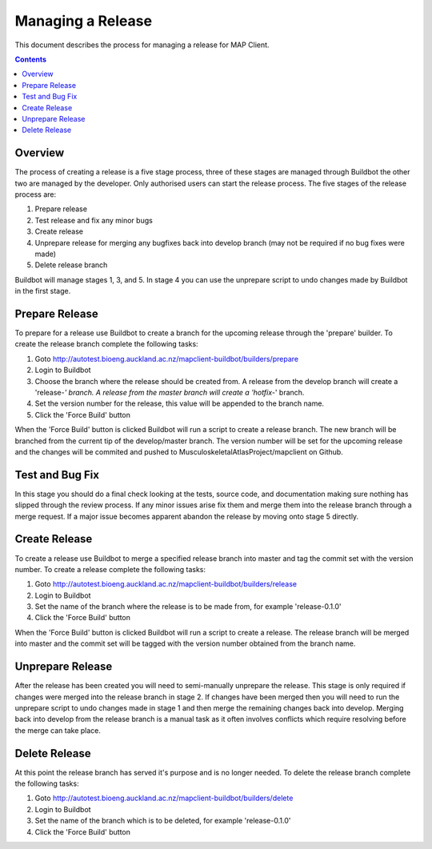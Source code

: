 .. _Development Release for MAP Client:

==================
Managing a Release
==================

This document describes the process for managing a release for MAP Client.

.. contents::

Overview
========

The process of creating a release is a five stage process, three of these stages are managed through Buildbot the other two are managed by the developer.  Only authorised users can start the release process.  The five stages of the release process are:

#. Prepare release
#. Test release and fix any minor bugs
#. Create release
#. Unprepare release for merging any bugfixes back into develop branch (may not be required if no bug fixes were made)
#. Delete release branch

Buildbot will manage stages 1, 3, and 5.  In stage 4 you can use the unprepare script to undo changes made by Buildbot in the first stage.

Prepare Release
===============

To prepare for a release use Buildbot to create a branch for the upcoming release through the 'prepare' builder.  To create the release branch complete the following tasks:

#. Goto http://autotest.bioeng.auckland.ac.nz/mapclient-buildbot/builders/prepare
#. Login to Buildbot
#. Choose the branch where the release should be created from.  A release from the develop branch will create a 'release-*' branch.  A release from the master branch will create a 'hotfix-*' branch.
#. Set the version number for the release, this value will be appended to the branch name.
#. Click the 'Force Build' button

When the 'Force Build' button is clicked Buildbot will run a script to create a release branch.  The new branch will be branched from the current tip of the develop/master branch.  The version number will be set for the upcoming release and the changes will be commited and pushed to MusculoskeletalAtlasProject/mapclient on Github.

Test and Bug Fix
================

In this stage you should do a final check looking at the tests, source code, and documentation making sure nothing has slipped through the review process.  If any minor issues arise fix them and merge them into the release branch through a merge request.  If a major issue becomes apparent abandon the release by moving onto stage 5 directly. 
  
Create Release
==============

To create a release use Buildbot to merge a specified release branch into master and tag the commit set with the version number.  To create a release complete the following tasks:

#. Goto http://autotest.bioeng.auckland.ac.nz/mapclient-buildbot/builders/release
#. Login to Buildbot
#. Set the name of the branch where the release is to be made from, for example 'release-0.1.0'
#. Click the 'Force Build' button

When the 'Force Build' button is clicked Buildbot will run a script to create a release.  The release branch will be merged into master and the commit set will be tagged with the version number obtained from the branch name. 

Unprepare Release
=================

After the release has been created you will need to semi-manually unprepare the release.  This stage is only required if changes were merged into the release branch in stage 2.  If changes have been merged then you will need to run the unprepare script to undo changes made in stage 1 and then merge the remaining changes back into develop.  Merging back into develop from the release branch is a manual task as it often involves conflicts which require resolving before the merge can take place.

Delete Release
==============

At this point the release branch has served it's purpose and is no longer needed.  To delete the release branch complete the following tasks:

#. Goto http://autotest.bioeng.auckland.ac.nz/mapclient-buildbot/builders/delete
#. Login to Buildbot
#. Set the name of the branch which is to be deleted, for example 'release-0.1.0'
#. Click the 'Force Build' button



